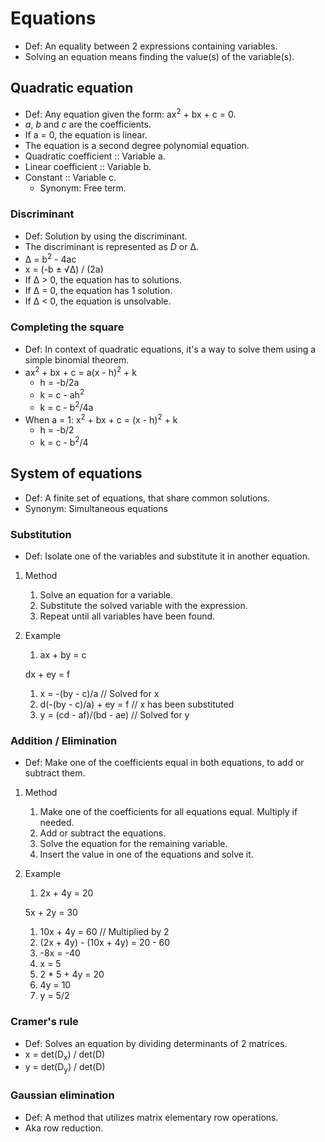 * Equations
  - Def: An equality between 2 expressions containing variables.
  - Solving an equation means finding the value(s) of the variable(s).   
** Quadratic equation
   - Def: Any equation given the form: ax^2 + bx + c = 0.
   - /a/, /b/ and /c/ are the coefficients.
   - If a = 0, the equation is linear.
   - The equation is a second degree polynomial equation.
   - Quadratic coefficient :: Variable a.
   - Linear coefficient :: Variable b.
   - Constant :: Variable c.
     - Synonym: Free term.
*** Discriminant
    - Def: Solution by using the discriminant.
    - The discriminant is represented as /D/ or \Delta.
    - \Delta = b^2 - 4ac
    - x = (-b ± \radic\Delta) / (2a)
    - If \Delta > 0, the equation has to solutions.
    - If \Delta = 0, the equation has 1 solution.
    - If \Delta < 0, the equation is unsolvable.
*** Completing the square
    - Def: In context of quadratic equations, it's a way to solve them
      using a simple binomial theorem.
    - ax^2 + bx + c = a(x - h)^2 + k
      - h = -b/2a
      - k = c - ah^2
      - k = c - b^2/4a
    - When a = 1: x^2 + bx + c = (x - h)^2 + k
      - h = -b/2
      - k = c - b^2/4
** System of equations
   - Def: A finite set of equations, that share common solutions.
   - Synonym: Simultaneous equations
*** Substitution
    - Def: Isolate one of the variables and substitute it in another
      equation.
**** Method
     1. Solve an equation for a variable.
     2. Substitute the solved variable with the expression.
     3. Repeat until all variables have been found.
**** Example
     1. ax + by = c
	dx + ey = f
     2. x = -(by - c)/a // Solved for x
     3. d(-(by - c)/a) + ey = f // x has been substituted
     4. y = (cd - af)/(bd - ae) // Solved for y
*** Addition / Elimination
    - Def: Make one of the coefficients equal in both equations, to
      add or subtract them.
**** Method
     1. Make one of the coefficients for all equations equal. Multiply
        if needed.
     2. Add or subtract the equations.
     3. Solve the equation for the remaining variable.
     4. Insert the value in one of the equations and solve it.
**** Example
     1. 2x + 4y = 20
	5x + 2y = 30
     2. 10x + 4y = 60 // Multiplied by 2
     3. (2x + 4y) - (10x + 4y) = 20 - 60
     4. -8x = -40
     5. x = 5
     6. 2 * 5 + 4y = 20
     7. 4y = 10
     8. y = 5/2
*** Cramer's rule
    - Def: Solves an equation by dividing determinants of 2 matrices.
    - x = det(D_x) / det(D)
    - y = det(D_y) / det(D)
*** Gaussian elimination
    - Def: A method that utilizes matrix elementary row operations.
    - Aka row reduction.
